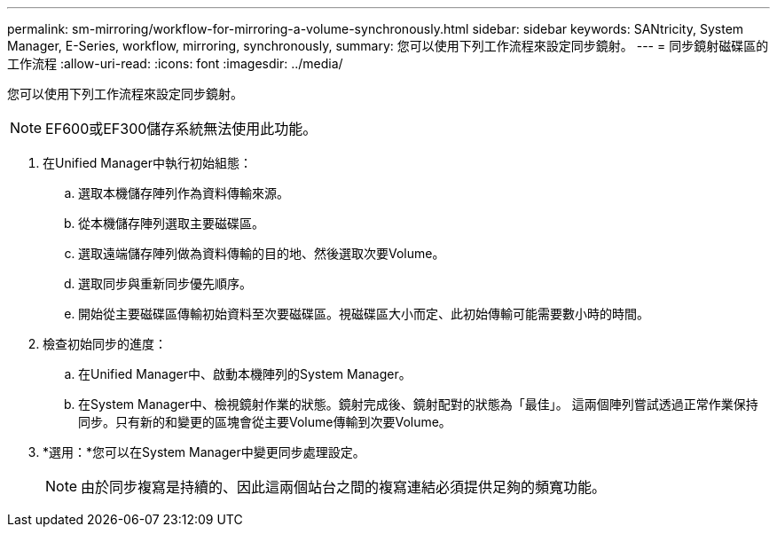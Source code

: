 ---
permalink: sm-mirroring/workflow-for-mirroring-a-volume-synchronously.html 
sidebar: sidebar 
keywords: SANtricity, System Manager, E-Series, workflow, mirroring, synchronously, 
summary: 您可以使用下列工作流程來設定同步鏡射。 
---
= 同步鏡射磁碟區的工作流程
:allow-uri-read: 
:icons: font
:imagesdir: ../media/


[role="lead"]
您可以使用下列工作流程來設定同步鏡射。

[NOTE]
====
EF600或EF300儲存系統無法使用此功能。

====
. 在Unified Manager中執行初始組態：
+
.. 選取本機儲存陣列作為資料傳輸來源。
.. 從本機儲存陣列選取主要磁碟區。
.. 選取遠端儲存陣列做為資料傳輸的目的地、然後選取次要Volume。
.. 選取同步與重新同步優先順序。
.. 開始從主要磁碟區傳輸初始資料至次要磁碟區。視磁碟區大小而定、此初始傳輸可能需要數小時的時間。


. 檢查初始同步的進度：
+
.. 在Unified Manager中、啟動本機陣列的System Manager。
.. 在System Manager中、檢視鏡射作業的狀態。鏡射完成後、鏡射配對的狀態為「最佳」。 這兩個陣列嘗試透過正常作業保持同步。只有新的和變更的區塊會從主要Volume傳輸到次要Volume。


. *選用：*您可以在System Manager中變更同步處理設定。
+
[NOTE]
====
由於同步複寫是持續的、因此這兩個站台之間的複寫連結必須提供足夠的頻寬功能。

====


